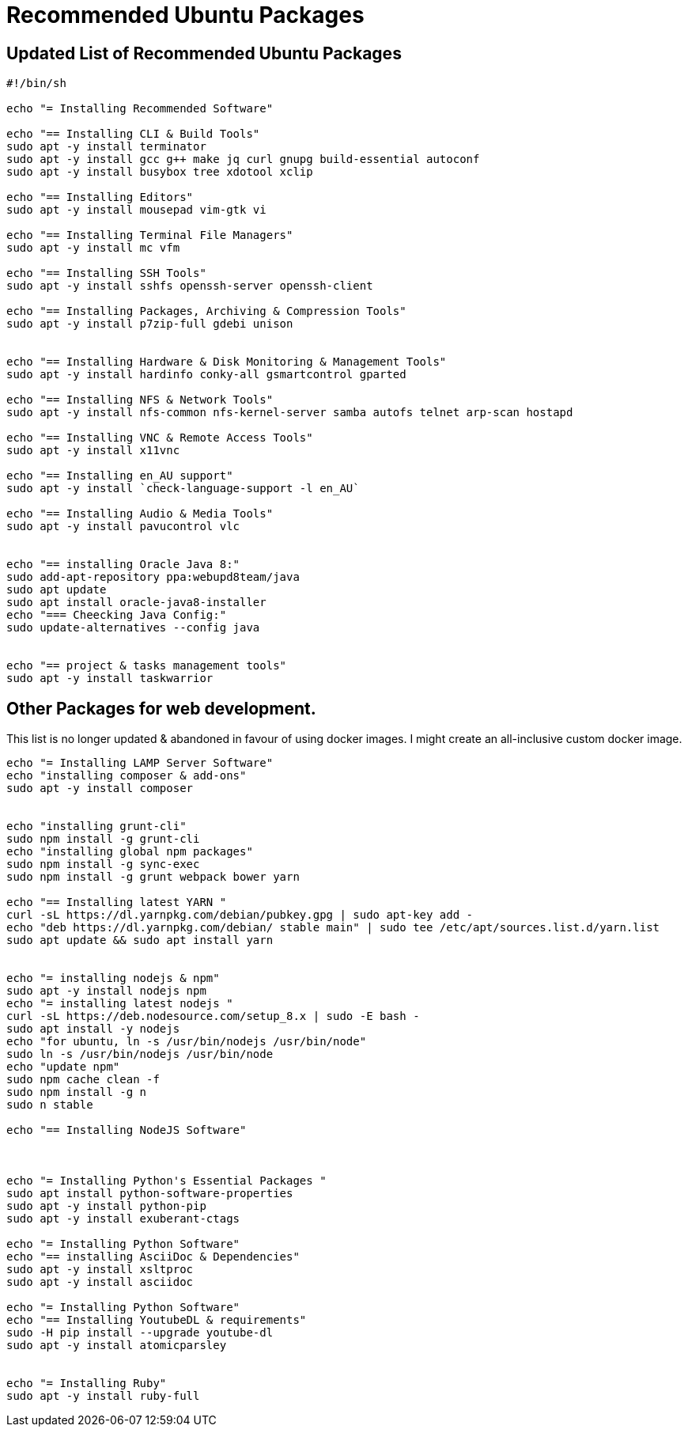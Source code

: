 = Recommended Ubuntu Packages


== Updated List of Recommended Ubuntu Packages
[source,bash]
----
#!/bin/sh

echo "= Installing Recommended Software"

echo "== Installing CLI & Build Tools"
sudo apt -y install terminator
sudo apt -y install gcc g++ make jq curl gnupg build-essential autoconf
sudo apt -y install busybox tree xdotool xclip

echo "== Installing Editors"
sudo apt -y install mousepad vim-gtk vi

echo "== Installing Terminal File Managers"
sudo apt -y install mc vfm

echo "== Installing SSH Tools"
sudo apt -y install sshfs openssh-server openssh-client

echo "== Installing Packages, Archiving & Compression Tools"
sudo apt -y install p7zip-full gdebi unison


echo "== Installing Hardware & Disk Monitoring & Management Tools"
sudo apt -y install hardinfo conky-all gsmartcontrol gparted

echo "== Installing NFS & Network Tools"
sudo apt -y install nfs-common nfs-kernel-server samba autofs telnet arp-scan hostapd

echo "== Installing VNC & Remote Access Tools"
sudo apt -y install x11vnc

echo "== Installing en_AU support"
sudo apt -y install `check-language-support -l en_AU`

echo "== Installing Audio & Media Tools"
sudo apt -y install pavucontrol vlc


echo "== installing Oracle Java 8:"
sudo add-apt-repository ppa:webupd8team/java
sudo apt update
sudo apt install oracle-java8-installer
echo "=== Cheecking Java Config:"
sudo update-alternatives --config java


echo "== project & tasks management tools"
sudo apt -y install taskwarrior



----

== Other Packages for web development.

This list is no longer updated & abandoned in favour of using docker images. I might create an all-inclusive custom docker image.
----


echo "= Installing LAMP Server Software"
echo "installing composer & add-ons"
sudo apt -y install composer


echo "installing grunt-cli"
sudo npm install -g grunt-cli
echo "installing global npm packages"
sudo npm install -g sync-exec
sudo npm install -g grunt webpack bower yarn

echo "== Installing latest YARN "
curl -sL https://dl.yarnpkg.com/debian/pubkey.gpg | sudo apt-key add -
echo "deb https://dl.yarnpkg.com/debian/ stable main" | sudo tee /etc/apt/sources.list.d/yarn.list
sudo apt update && sudo apt install yarn


echo "= installing nodejs & npm"
sudo apt -y install nodejs npm
echo "= installing latest nodejs "
curl -sL https://deb.nodesource.com/setup_8.x | sudo -E bash -
sudo apt install -y nodejs
echo "for ubuntu, ln -s /usr/bin/nodejs /usr/bin/node"
sudo ln -s /usr/bin/nodejs /usr/bin/node
echo "update npm"
sudo npm cache clean -f
sudo npm install -g n
sudo n stable

echo "== Installing NodeJS Software"



echo "= Installing Python's Essential Packages "
sudo apt install python-software-properties
sudo apt -y install python-pip
sudo apt -y install exuberant-ctags

echo "= Installing Python Software"
echo "== installing AsciiDoc & Dependencies"
sudo apt -y install xsltproc
sudo apt -y install asciidoc

echo "= Installing Python Software"
echo "== Installing YoutubeDL & requirements"
sudo -H pip install --upgrade youtube-dl
sudo apt -y install atomicparsley


echo "= Installing Ruby"
sudo apt -y install ruby-full



----